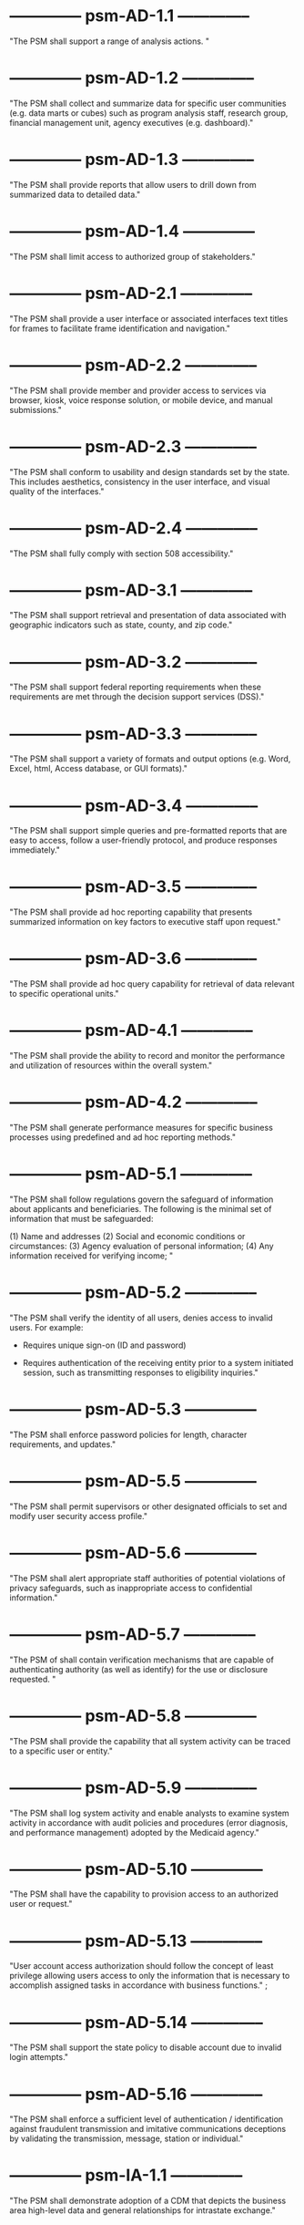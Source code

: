 * -------------- psm-AD-1.1 --------------

"The PSM shall support a range of analysis actions. "

* -------------- psm-AD-1.2 --------------

"The PSM shall collect and summarize data for specific user
communities (e.g. data marts or cubes) such as program analysis staff,
research group, financial management unit, agency executives
(e.g. dashboard)."

* -------------- psm-AD-1.3 --------------

"The PSM shall provide reports that allow users to drill down from
summarized data to detailed data."

* -------------- psm-AD-1.4 --------------

"The PSM shall limit access to authorized group of stakeholders."

* -------------- psm-AD-2.1 --------------

"The PSM shall provide a user interface or associated interfaces text
titles for frames to facilitate frame identification and navigation."

* -------------- psm-AD-2.2 --------------

"The PSM shall provide member and provider access to services via
browser, kiosk, voice response solution, or mobile device, and manual
submissions."

* -------------- psm-AD-2.3 --------------

"The PSM shall conform to usability and design standards set by the
state. This includes aesthetics, consistency in the user interface,
and visual quality of the interfaces."

* -------------- psm-AD-2.4 --------------

"The PSM shall fully comply with section 508 accessibility."

* -------------- psm-AD-3.1 --------------

"The PSM shall support retrieval and presentation of data associated
with geographic indicators such as state, county, and zip code."

* -------------- psm-AD-3.2 --------------

"The PSM shall support federal reporting requirements when these
requirements are met through the decision support services (DSS)."

* -------------- psm-AD-3.3 --------------

"The PSM shall support a variety of formats and output options
(e.g. Word, Excel, html, Access database, or GUI formats)."

* -------------- psm-AD-3.4 --------------

"The PSM shall support simple queries and pre-formatted reports that
are easy to access, follow a user-friendly protocol, and produce
responses immediately."

* -------------- psm-AD-3.5 --------------

"The PSM shall provide ad hoc reporting capability that presents
summarized information on key factors to executive staff upon
request."

* -------------- psm-AD-3.6 --------------

"The PSM shall provide ad hoc query capability for retrieval of data
relevant to specific operational units."

* -------------- psm-AD-4.1 --------------

"The PSM shall provide the ability to record and monitor the
performance and utilization of resources within the overall system."

* -------------- psm-AD-4.2 --------------

"The PSM shall generate performance measures for specific business
processes using predefined and ad hoc reporting methods."

* -------------- psm-AD-5.1 --------------

"The PSM shall follow regulations govern the safeguard of information
about applicants and beneficiaries.  The following is the minimal set
of information that must be safeguarded:

(1) Name and addresses
(2) Social and economic conditions or circumstances:
(3) Agency evaluation of personal information;
(4) Any information received for verifying income;
"

* -------------- psm-AD-5.2 --------------

"The PSM shall verify the identity of all users, denies access to
invalid users. For example:

  - Requires unique sign-on (ID and password)

  - Requires authentication of the receiving entity prior to a system
    initiated session, such as transmitting responses to eligibility
    inquiries."

* -------------- psm-AD-5.3 --------------

"The PSM shall enforce password policies for length, character
requirements, and updates."

* -------------- psm-AD-5.5 --------------

"The PSM shall permit supervisors or other designated officials to set
and modify user security access profile."

* -------------- psm-AD-5.6 --------------

"The PSM shall alert appropriate staff authorities of potential
violations of privacy safeguards, such as inappropriate access to
confidential information."

* -------------- psm-AD-5.7 --------------

"The PSM of shall contain verification mechanisms that are capable of
authenticating authority (as well as identify) for the use or
disclosure requested. "

* -------------- psm-AD-5.8 --------------

"The PSM shall provide the capability that all system activity can be
traced to a specific user or entity."

* -------------- psm-AD-5.9 --------------

"The PSM shall log system activity and enable analysts to examine
system activity in accordance with audit policies and procedures
(error diagnosis, and performance management) adopted by the Medicaid
agency."

* -------------- psm-AD-5.10 --------------

"The PSM shall have the capability to provision access to an
authorized user or request."

* -------------- psm-AD-5.13 --------------

"User account access authorization should follow the concept of least
privilege allowing users access to only the information that is
necessary to accomplish assigned tasks in accordance with business
functions." ;

* -------------- psm-AD-5.14 --------------

"The PSM shall support the state policy to disable account due to
invalid login attempts."

* -------------- psm-AD-5.16 --------------

"The PSM shall enforce a sufficient level of authentication /
identification against fraudulent transmission and imitative
communications deceptions by validating the transmission, message,
station or individual."


* -------------- psm-IA-1.1 --------------

"The PSM shall demonstrate adoption of a CDM that depicts the business
area high-level data and general relationships for intrastate
exchange."

* -------------- psm-IA-1.2 --------------

"The PSM shall identify relationships between the PSM and other key
entities in the Medicaid enterprise."

* -------------- psm-IA-2.1 --------------

"The PSM shall demonstrate the adoption of an intrastate metadata
repository and contribute to the agency definition of the data
entities, attributes, data models, and relationships sufficiently to
convey the overall meaning and use of Medicaid data and information."

* -------------- psm-IA-2.2 --------------

"The PSM shall update all historical claim data, recipient enrollment,
provider enrollment, and other primary reference data on a scheduled
basis."

* -------------- psm-IA-3.1 --------------

"The PSM shall, at a minimum, support transfer of provider screening
data to and from MMIS and other entities."

* -------------- psm-IA-3.2 --------------

"The PSM shall support consumption of data in multiple formats from
many sources, such as vital statistics, MCO encounter data, benefit
manager encounter data (pharmacy, dental, mental health), waiver
program data, and census bureau."

COMMENT: "Evidence: demonstrated by interfacing with LEIE data"

* -------------- psm-IA-3.3 --------------

"The PSM shall require, capture, and maintain the 10-digit national
provider identifier."

* -------------- psm-IA-3.4 --------------

"The PSM shall accept the national provider identifier in all standard
electronic transactions mandated under HIPAA."

* -------------- psm-IA-3.5 --------------

"The PSM shall interface with the National Plan and Provider
Enumerator System (NPPES) to verify the NPI of provider applicants."

* -------------- psm-IA-3.6 --------------

"The PSM shall not allow atypical providers to be assigned numbers
that duplicate any number assigned by the NPPES."

* -------------- psm-IA-3.7 --------------

"The PSM shall provide the ability to link and de-link to other
Medicaid provider IDs for the same provider, (e.g., numbers used
before the NPI was established, erroneously issued prior numbers,
multiple NPIs for different subparts, etc.). Captures/crosswalks
subpart NPIs used by Medicare (but not Medicaid) to facilitate
coordination of benefits (COB) claims processing."

* -------------- psm-IA-3.8 --------------

"The PSM shall be capable of or support the production of a random
sample of data that would be needed for audit purposes based on the
state-established selection criteria. "

* -------------- psm-IA-3.9 --------------

"The PSM shall comply with the SMA's standardized structure and
vocabulary data for automated electronic intrastate interchanges and
interoperability."

* -------------- psm-IA-4.2 --------------

"The PSM shall maintain providers' data (e.g., links from providers to
other entities, such as groups, managed care organizations, chains,
networks, ownerships, and partnerships)."

* -------------- psm-IA-4.3 --------------

"The PSM shall verify that all fields defined as numeric contain only
numeric data."

* -------------- psm-IA-4.4 --------------

"The PSM shall verify that all fields defined as alphabetic contain
only alphabetic data."


* -------------- psm-IU-1.1 --------------

"The PSM shall use technology-neutral interfaces that localize and
minimize impact of new technology insertion."

* -------------- psm-IU-2.1 --------------

"The PSM shall maintain online access to at least four years of
selected management reports and five years of annual reports."

COMMENT: "Currently there is no reporting planned for PSM.  However,
there is no plan to delete the data in the database."

* -------------- psm-IU-2.2 --------------

"The PSM shall conduct information exchange (internally and
externally) using MITA Framework, industry standards, and other
nationally recognized standards."

* -------------- psm-IU-2.3 --------------

"The PSM shall develop data models that include mapping of information
exchange with external organizations."

* -------------- psm-IU-2.4 --------------

"The PSM shall apply single source of information methodologies."

* -------------- psm-IU-2.5 --------------

"The PSM shall provide full-text search capability"

COMMENT: "This is requested by Anshuman during the 8/10/17 PSM status
meeting"

* -------------- psm-IU-3.2 --------------

"The PSM shall use rules editor that maintains the current version of
standardized business rules definitions in a language that business
people can interpret and transforms them into machine language to
automate them."

* -------------- psm-IU-4.1 --------------

"The PSM shall support an authorized user access to user activity
history and other management functions, including log-on approvals/
disapprovals and log search and playback."

* -------------- psm-IU-4.2 --------------

"The PSM shall define information sharing and event notification
standards to allow aggregated and integrated information."


* -------------- psm-SA-1.1 --------------

"The PSM shall accommodate customer preferences for communications by
email, text, mobile devices, or phones."

* -------------- psm-SA-2.1 --------------

"The PSM shall comply with standards and protocols adopted by the
Secretary under sections 1104 and 1561 of the Affordable Care Act. "
"N/A - 1104 and 1561 are for individuals and not providers"

* -------------- psm-SA-4.0 --------------

"The PSM shall use regionally standardized business rule definitions
in both human and machine-readable formats." "No in the pre-cert check
list but PSM will do this"

* -------------- psm-SA-4.1 --------------

"The PSM shall contain modules that can be interchanged without major
system design." "Evidence: have an architecture diagram showing rules
engine is an separate component"

* -------------- psm-SA-4.2 --------------

"The PSM shall use an intrastate rules engine separate from core
programming with established interstate standardized business rules
definitions." "Evidence: have an architecture diagram showing rules
engine is an separate component"

* -------------- psm-SA-4.4 --------------

"The PSM shall support open standards between key interfaces have been
considered for all and chosen where feasible."

* -------------- psm-SA-4.5 --------------

"The PSM shall support Modularity verification through extensive
testing that demonstrates compliance with chosen interface standards
and specifications."
